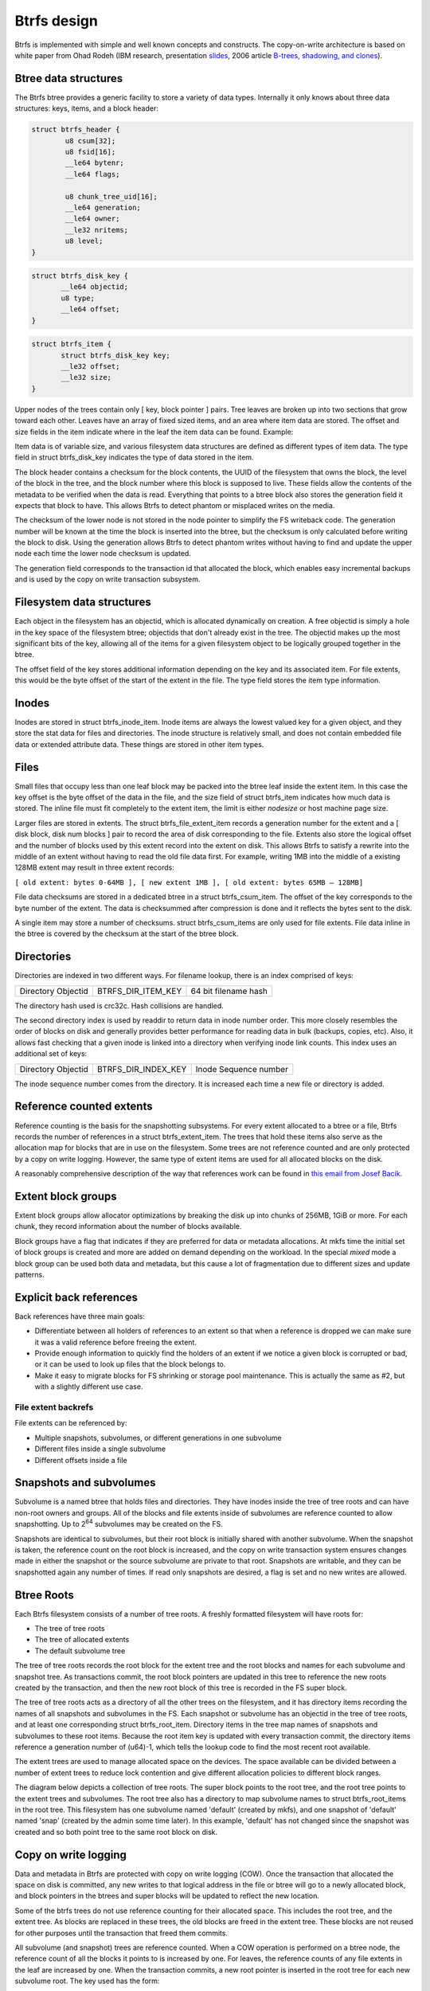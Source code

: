Btrfs design
============

Btrfs is implemented with simple and well known concepts and constructs. The
copy-on-write architecture is based on white paper from Ohad Rodeh (IBM research,
presentation `slides <https://www.usenix.org/event/lsf07/tech/rodeh.pdf>`__,
2006 article `B-trees, shadowing, and clones <https://dl.acm.org/doi/10.1145/1326542.1326544>`__).


Btree data structures
---------------------

The Btrfs btree provides a generic facility to store a variety of data
types. Internally it only knows about three data structures: keys,
items, and a block header:

.. code-block:: none

   struct btrfs_header {
           u8 csum[32];
           u8 fsid[16];
           __le64 bytenr;
           __le64 flags;

           u8 chunk_tree_uid[16];
           __le64 generation;
           __le64 owner;
           __le32 nritems;
           u8 level;
   }

.. code-block:: none

   struct btrfs_disk_key {
          __le64 objectid;
          u8 type;
          __le64 offset;
   }

.. code-block:: none

   struct btrfs_item {
          struct btrfs_disk_key key;
          __le32 offset;
          __le32 size;
   }

Upper nodes of the trees contain only [ key, block pointer ] pairs. Tree
leaves are broken up into two sections that grow toward each other.
Leaves have an array of fixed sized items, and an area where item data
are stored. The offset and size fields in the item indicate where in the
leaf the item data can be found. Example:

.. image:: Leaf-structure.png
   :alt: Leaf structure

Item data is of variable size, and various filesystem data structures are
defined as different types of item data. The type field in struct
btrfs_disk_key indicates the type of data stored in the item.

The block header contains a checksum for the block contents, the UUID of
the filesystem that owns the block, the level of the block in the tree,
and the block number where this block is supposed to live. These fields
allow the contents of the metadata to be verified when the data is read.
Everything that points to a btree block also stores the generation field
it expects that block to have. This allows Btrfs to detect phantom or
misplaced writes on the media.

The checksum of the lower node is not stored in the node pointer to simplify
the FS writeback code. The generation number will be known at the time the
block is inserted into the btree, but the checksum is only calculated before
writing the block to disk. Using the generation allows Btrfs to detect phantom
writes without having to find and update the upper node each time the lower
node checksum is updated.

The generation field corresponds to the transaction id that allocated
the block, which enables easy incremental backups and is used by the
copy on write transaction subsystem.


Filesystem data structures
--------------------------

Each object in the filesystem has an objectid, which is allocated
dynamically on creation. A free objectid is simply a hole in the key
space of the filesystem btree; objectids that don't already exist in the
tree. The objectid makes up the most significant bits of the key,
allowing all of the items for a given filesystem object to be logically
grouped together in the btree.

The offset field of the key stores additional information depending on the key
and its associated item.  For file extents, this would be the byte offset of
the start of the extent in the file. The type field stores the item type
information.


Inodes
------

Inodes are stored in struct btrfs_inode_item. Inode items are always the lowest
valued key for a given object, and they store the stat data for files and
directories. The inode structure is relatively small, and does not contain
embedded file data or extended attribute data. These things are stored in other
item types.


Files
-----

Small files that occupy less than one leaf block may be packed into the
btree leaf inside the extent item. In this case the key offset is the byte
offset of the data in the file, and the size field of struct btrfs_item
indicates how much data is stored. The inline file must fit completely to the
extent item, the limit is either *nodesize* or host machine page size.

Larger files are stored in extents. The struct btrfs_file_extent_item
records a generation number for the extent and a [ disk block, disk num
blocks ] pair to record the area of disk corresponding to the file.
Extents also store the logical offset and the number of blocks used by
this extent record into the extent on disk. This allows Btrfs to satisfy
a rewrite into the middle of an extent without having to read the old
file data first. For example, writing 1MB into the middle of a existing
128MB extent may result in three extent records:

``[ old extent: bytes 0-64MB ], [ new extent 1MB ], [ old extent: bytes 65MB – 128MB]``

File data checksums are stored in a dedicated btree in a struct
btrfs_csum_item. The offset of the key corresponds to the byte number of
the extent. The data is checksummed after compression is done and it reflects
the bytes sent to the disk.

A single item may store a number of checksums. struct btrfs_csum_items
are only used for file extents. File data inline in the btree is covered
by the checksum at the start of the btree block.


Directories
-----------

Directories are indexed in two different ways. For filename lookup,
there is an index comprised of keys:

================== ================== ====================
Directory Objectid BTRFS_DIR_ITEM_KEY 64 bit filename hash
================== ================== ====================

The directory hash used is crc32c. Hash collisions are handled.

The second directory index is used by readdir to return data in inode
number order. This more closely resembles the order of blocks on disk
and generally provides better performance for reading data in bulk
(backups, copies, etc). Also, it allows fast checking that a given inode
is linked into a directory when verifying inode link counts. This index
uses an additional set of keys:

================== =================== =====================
Directory Objectid BTRFS_DIR_INDEX_KEY Inode Sequence number
================== =================== =====================

The inode sequence number comes from the directory. It is increased each
time a new file or directory is added.


Reference counted extents
-------------------------

Reference counting is the basis for the snapshotting subsystems. For
every extent allocated to a btree or a file, Btrfs records the number of
references in a struct btrfs_extent_item. The trees that hold these
items also serve as the allocation map for blocks that are in use on the
filesystem. Some trees are not reference counted and are only protected
by a copy on write logging. However, the same type of extent items are
used for all allocated blocks on the disk.

A reasonably comprehensive description of the way that references work
can be found in `this email from Josef
Bacik <http://www.spinics.net/lists/linux-btrfs/msg33415.html>`__.


Extent block groups
-------------------

Extent block groups allow allocator optimizations by breaking the disk up into
chunks of 256MB, 1GiB or more. For each chunk, they record information about
the number of blocks available.

Block groups have a flag that indicates if they are preferred for data or
metadata allocations. At mkfs time the initial set of block groups is created
and more are added on demand depending on the workload. In the special *mixed*
mode a block group can be used both data and metadata, but this cause a lot of
fragmentation due to different sizes and update patterns.


Explicit back references
------------------------

Back references have three main goals:

-  Differentiate between all holders of references to an extent so that
   when a reference is dropped we can make sure it was a valid reference
   before freeing the extent.
-  Provide enough information to quickly find the holders of an extent
   if we notice a given block is corrupted or bad, or it can be used to look up
   files that the block belongs to.
-  Make it easy to migrate blocks for FS shrinking or storage pool
   maintenance. This is actually the same as #2, but with a slightly
   different use case.


File extent backrefs
^^^^^^^^^^^^^^^^^^^^

File extents can be referenced by:

-  Multiple snapshots, subvolumes, or different generations in one
   subvolume
-  Different files inside a single subvolume
-  Different offsets inside a file


Snapshots and subvolumes
------------------------

Subvolume is a named btree that holds files and directories.  They have inodes
inside the tree of tree roots and can have non-root owners and groups.
All of the blocks and file extents inside of subvolumes are reference counted
to allow snapshotting. Up to 2\ :sup:`64` subvolumes may be created on the FS.

Snapshots are identical to subvolumes, but their root block is initially
shared with another subvolume. When the snapshot is taken, the reference
count on the root block is increased, and the copy on write transaction
system ensures changes made in either the snapshot or the source
subvolume are private to that root. Snapshots are writable, and they can
be snapshotted again any number of times. If read only snapshots are
desired, a flag is set and no new writes are allowed.


Btree Roots
-----------

Each Btrfs filesystem consists of a number of tree roots. A freshly
formatted filesystem will have roots for:

-  The tree of tree roots
-  The tree of allocated extents
-  The default subvolume tree

The tree of tree roots records the root block for the extent tree and
the root blocks and names for each subvolume and snapshot tree. As
transactions commit, the root block pointers are updated in this tree to
reference the new roots created by the transaction, and then the new
root block of this tree is recorded in the FS super block.

The tree of tree roots acts as a directory of all the other trees on the
filesystem, and it has directory items recording the names of all
snapshots and subvolumes in the FS. Each snapshot or subvolume has an
objectid in the tree of tree roots, and at least one corresponding
struct btrfs_root_item. Directory items in the tree map names of
snapshots and subvolumes to these root items. Because the root item key
is updated with every transaction commit, the directory items reference
a generation number of (u64)-1, which tells the lookup code to find the
most recent root available.

The extent trees are used to manage allocated space on the devices. The
space available can be divided between a number of extent trees to
reduce lock contention and give different allocation policies to
different block ranges.

The diagram below depicts a collection of tree roots. The super block
points to the root tree, and the root tree points to the extent trees
and subvolumes. The root tree also has a directory to map subvolume
names to struct btrfs_root_items in the root tree. This filesystem has
one subvolume named 'default' (created by mkfs), and one snapshot of
'default' named 'snap' (created by the admin some time later). In this
example, 'default' has not changed since the snapshot was created and so
both point tree to the same root block on disk.

.. image:: Copy-Design-r.png
   :alt: Copy-Design-r.png


Copy on write logging
---------------------

Data and metadata in Btrfs are protected with copy on write logging
(COW). Once the transaction that allocated the space on disk is
committed, any new writes to that logical address in the file or btree
will go to a newly allocated block, and block pointers in the btrees and
super blocks will be updated to reflect the new location.

Some of the btrfs trees do not use reference counting for their
allocated space. This includes the root tree, and the extent tree. As
blocks are replaced in these trees, the old blocks are freed in the extent
tree. These blocks are not reused for other purposes until the
transaction that freed them commits.

All subvolume (and snapshot) trees are reference counted. When a COW
operation is performed on a btree node, the reference count of all the
blocks it points to is increased by one. For leaves, the reference
counts of any file extents in the leaf are increased by one. When the
transaction commits, a new root pointer is inserted in the root tree for
each new subvolume root. The key used has the form:

====================== =================== ==============
Subvolume inode number BTRFS_ROOT_ITEM_KEY Transaction ID
====================== =================== ==============

The updated btree blocks are all flushed to disk, and then the super
block is updated to point to the new root tree. Once the super block has
been properly written to disk, the transaction is considered complete.
At this time the root tree has two pointers for each subvolume changed
during the transaction. One item points to the new tree and one points
to the tree that existed at the start of the last transaction.

Any time after the commit finishes, the older subvolume root items may
be removed. The reference count on the subvolume root block is lowered
by one. If the reference count reaches zero, the block is freed and the
reference count on any nodes the root points to is lowered by one. If a
tree node or leaf can be freed, it is traversed to free the nodes or
extents below it in the tree in a depth first fashion.

The traversal and freeing of the tree may be done in pieces by inserting
a progress record in the root tree. The progress record indicates the
last key and level touched by the traversal so the current transaction
can commit and the traversal can resume in the next transaction. If the
system crashes before the traversal completes, the progress record is
used to safely delete the root on the next mount.


References
----------

* BTRFS: The Linux B-Tree Filesystem describing the overall concepts and
  architecture, appeared in ACM Transactions on Storage, August 2013. Includes a
  detailed comparison with ZFS. There is a free ACM authorized link, from O.
  Rodeh's [1] page. Otherwise, try IBM Research link

* Original COW B-tree: Source code in C that implements the COW B-tree algorithms
  repository (https://github.com/orodeh/bt). Written by Ohad Rodeh at IBM
  Research in 2006, and released under a BSD license. This is a reference
  implementation, that works in user space.
